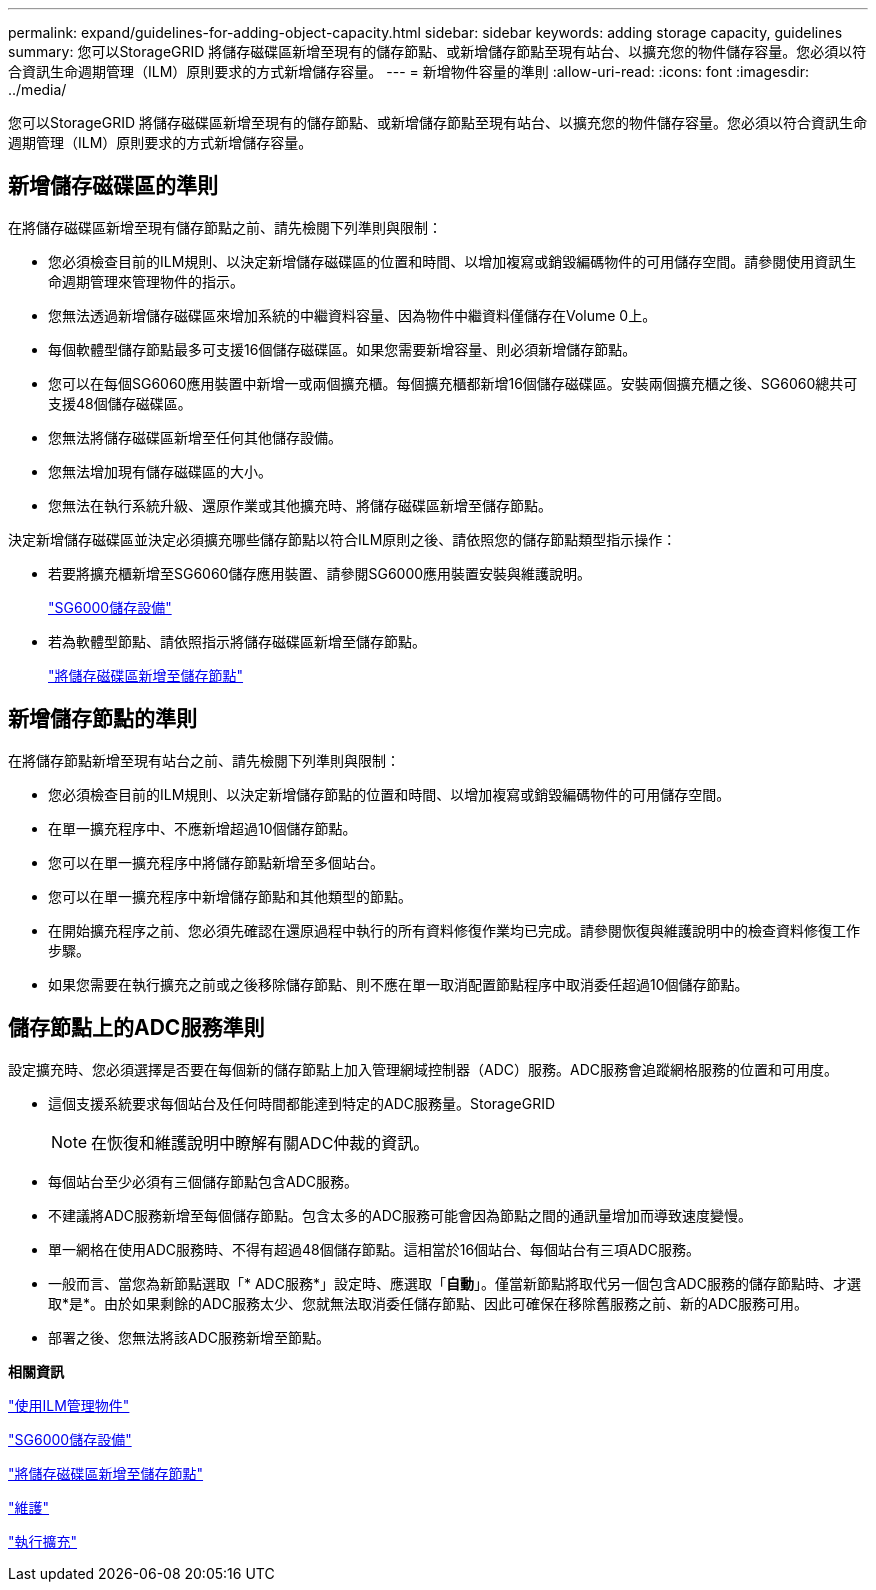 ---
permalink: expand/guidelines-for-adding-object-capacity.html 
sidebar: sidebar 
keywords: adding storage capacity, guidelines 
summary: 您可以StorageGRID 將儲存磁碟區新增至現有的儲存節點、或新增儲存節點至現有站台、以擴充您的物件儲存容量。您必須以符合資訊生命週期管理（ILM）原則要求的方式新增儲存容量。 
---
= 新增物件容量的準則
:allow-uri-read: 
:icons: font
:imagesdir: ../media/


[role="lead"]
您可以StorageGRID 將儲存磁碟區新增至現有的儲存節點、或新增儲存節點至現有站台、以擴充您的物件儲存容量。您必須以符合資訊生命週期管理（ILM）原則要求的方式新增儲存容量。



== 新增儲存磁碟區的準則

在將儲存磁碟區新增至現有儲存節點之前、請先檢閱下列準則與限制：

* 您必須檢查目前的ILM規則、以決定新增儲存磁碟區的位置和時間、以增加複寫或銷毀編碼物件的可用儲存空間。請參閱使用資訊生命週期管理來管理物件的指示。
* 您無法透過新增儲存磁碟區來增加系統的中繼資料容量、因為物件中繼資料僅儲存在Volume 0上。
* 每個軟體型儲存節點最多可支援16個儲存磁碟區。如果您需要新增容量、則必須新增儲存節點。
* 您可以在每個SG6060應用裝置中新增一或兩個擴充櫃。每個擴充櫃都新增16個儲存磁碟區。安裝兩個擴充櫃之後、SG6060總共可支援48個儲存磁碟區。
* 您無法將儲存磁碟區新增至任何其他儲存設備。
* 您無法增加現有儲存磁碟區的大小。
* 您無法在執行系統升級、還原作業或其他擴充時、將儲存磁碟區新增至儲存節點。


決定新增儲存磁碟區並決定必須擴充哪些儲存節點以符合ILM原則之後、請依照您的儲存節點類型指示操作：

* 若要將擴充櫃新增至SG6060儲存應用裝置、請參閱SG6000應用裝置安裝與維護說明。
+
link:../sg6000/index.html["SG6000儲存設備"]

* 若為軟體型節點、請依照指示將儲存磁碟區新增至儲存節點。
+
link:adding-storage-volumes-to-storage-nodes.html["將儲存磁碟區新增至儲存節點"]





== 新增儲存節點的準則

在將儲存節點新增至現有站台之前、請先檢閱下列準則與限制：

* 您必須檢查目前的ILM規則、以決定新增儲存節點的位置和時間、以增加複寫或銷毀編碼物件的可用儲存空間。
* 在單一擴充程序中、不應新增超過10個儲存節點。
* 您可以在單一擴充程序中將儲存節點新增至多個站台。
* 您可以在單一擴充程序中新增儲存節點和其他類型的節點。
* 在開始擴充程序之前、您必須先確認在還原過程中執行的所有資料修復作業均已完成。請參閱恢復與維護說明中的檢查資料修復工作步驟。
* 如果您需要在執行擴充之前或之後移除儲存節點、則不應在單一取消配置節點程序中取消委任超過10個儲存節點。




== 儲存節點上的ADC服務準則

設定擴充時、您必須選擇是否要在每個新的儲存節點上加入管理網域控制器（ADC）服務。ADC服務會追蹤網格服務的位置和可用度。

* 這個支援系統要求每個站台及任何時間都能達到特定的ADC服務量。StorageGRID
+

NOTE: 在恢復和維護說明中瞭解有關ADC仲裁的資訊。

* 每個站台至少必須有三個儲存節點包含ADC服務。
* 不建議將ADC服務新增至每個儲存節點。包含太多的ADC服務可能會因為節點之間的通訊量增加而導致速度變慢。
* 單一網格在使用ADC服務時、不得有超過48個儲存節點。這相當於16個站台、每個站台有三項ADC服務。
* 一般而言、當您為新節點選取「* ADC服務*」設定時、應選取「*自動*」。僅當新節點將取代另一個包含ADC服務的儲存節點時、才選取*是*。由於如果剩餘的ADC服務太少、您就無法取消委任儲存節點、因此可確保在移除舊服務之前、新的ADC服務可用。
* 部署之後、您無法將該ADC服務新增至節點。


*相關資訊*

link:../ilm/index.html["使用ILM管理物件"]

link:../sg6000/index.html["SG6000儲存設備"]

link:adding-storage-volumes-to-storage-nodes.html["將儲存磁碟區新增至儲存節點"]

link:../maintain/index.html["維護"]

link:performing-expansion.html["執行擴充"]
